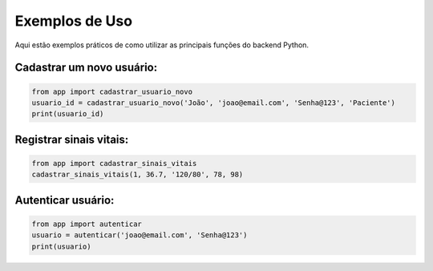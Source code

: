 Exemplos de Uso
==============

Aqui estão exemplos práticos de como utilizar as principais funções do backend Python.

Cadastrar um novo usuário:
-------------------------

.. code-block:: python

    from app import cadastrar_usuario_novo
    usuario_id = cadastrar_usuario_novo('João', 'joao@email.com', 'Senha@123', 'Paciente')
    print(usuario_id)

Registrar sinais vitais:
-----------------------

.. code-block:: python

    from app import cadastrar_sinais_vitais
    cadastrar_sinais_vitais(1, 36.7, '120/80', 78, 98)

Autenticar usuário:
-------------------

.. code-block:: python

    from app import autenticar
    usuario = autenticar('joao@email.com', 'Senha@123')
    print(usuario) 